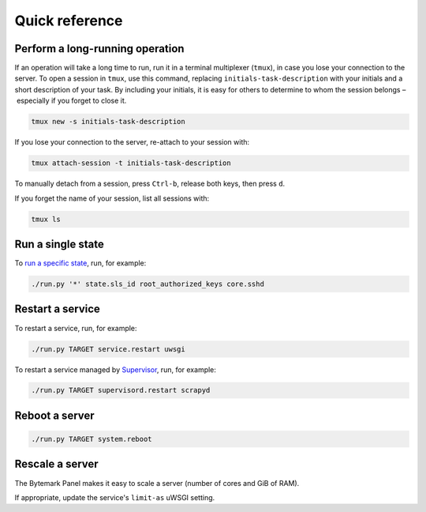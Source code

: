 Quick reference
===============

.. _tmux:

Perform a long-running operation
--------------------------------

If an operation will take a long time to run, run it in a terminal multiplexer (``tmux``), in case you lose your connection to the server. To open a session in ``tmux``, use this command, replacing ``initials-task-description`` with your initials and a short description of your task. By including your initials, it is easy for others to determine to whom the session belongs – especially if you forget to close it.

.. code-block:: bash

   tmux new -s initials-task-description

If you lose your connection to the server, re-attach to your session with:

.. code-block:: bash

   tmux attach-session -t initials-task-description

To manually detach from a session, press ``Ctrl-b``, release both keys, then press ``d``.

If you forget the name of your session, list all sessions with:

.. code-block:: bash

   tmux ls

Run a single state
------------------

To `run a specific state <https://docs.saltstack.com/en/latest/ref/modules/all/salt.modules.state.html#salt.modules.state.sls_id>`__, run, for example:

.. code-block:: bash

   ./run.py '*' state.sls_id root_authorized_keys core.sshd

.. _restart-service:

Restart a service
-----------------

To restart a service, run, for example:

.. code-block:: bash

   ./run.py TARGET service.restart uwsgi

To restart a service managed by `Supervisor <http://supervisord.org>`__, run, for example:

.. code-block:: bash

   ./run.py TARGET supervisord.restart scrapyd

Reboot a server
---------------

.. code-block:: bash

   ./run.py TARGET system.reboot

Rescale a server
----------------

The Bytemark Panel makes it easy to scale a server (number of cores and GiB of RAM).

If appropriate, update the service's ``limit-as`` uWSGI setting.
